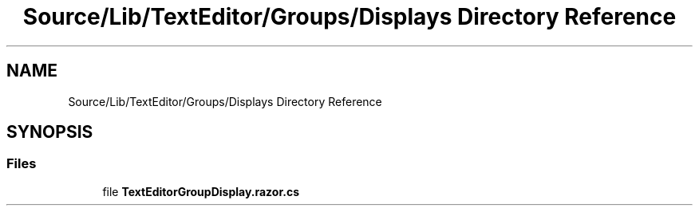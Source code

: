 .TH "Source/Lib/TextEditor/Groups/Displays Directory Reference" 3 "Version 1.0.0" "Luthetus.Ide" \" -*- nroff -*-
.ad l
.nh
.SH NAME
Source/Lib/TextEditor/Groups/Displays Directory Reference
.SH SYNOPSIS
.br
.PP
.SS "Files"

.in +1c
.ti -1c
.RI "file \fBTextEditorGroupDisplay\&.razor\&.cs\fP"
.br
.in -1c
